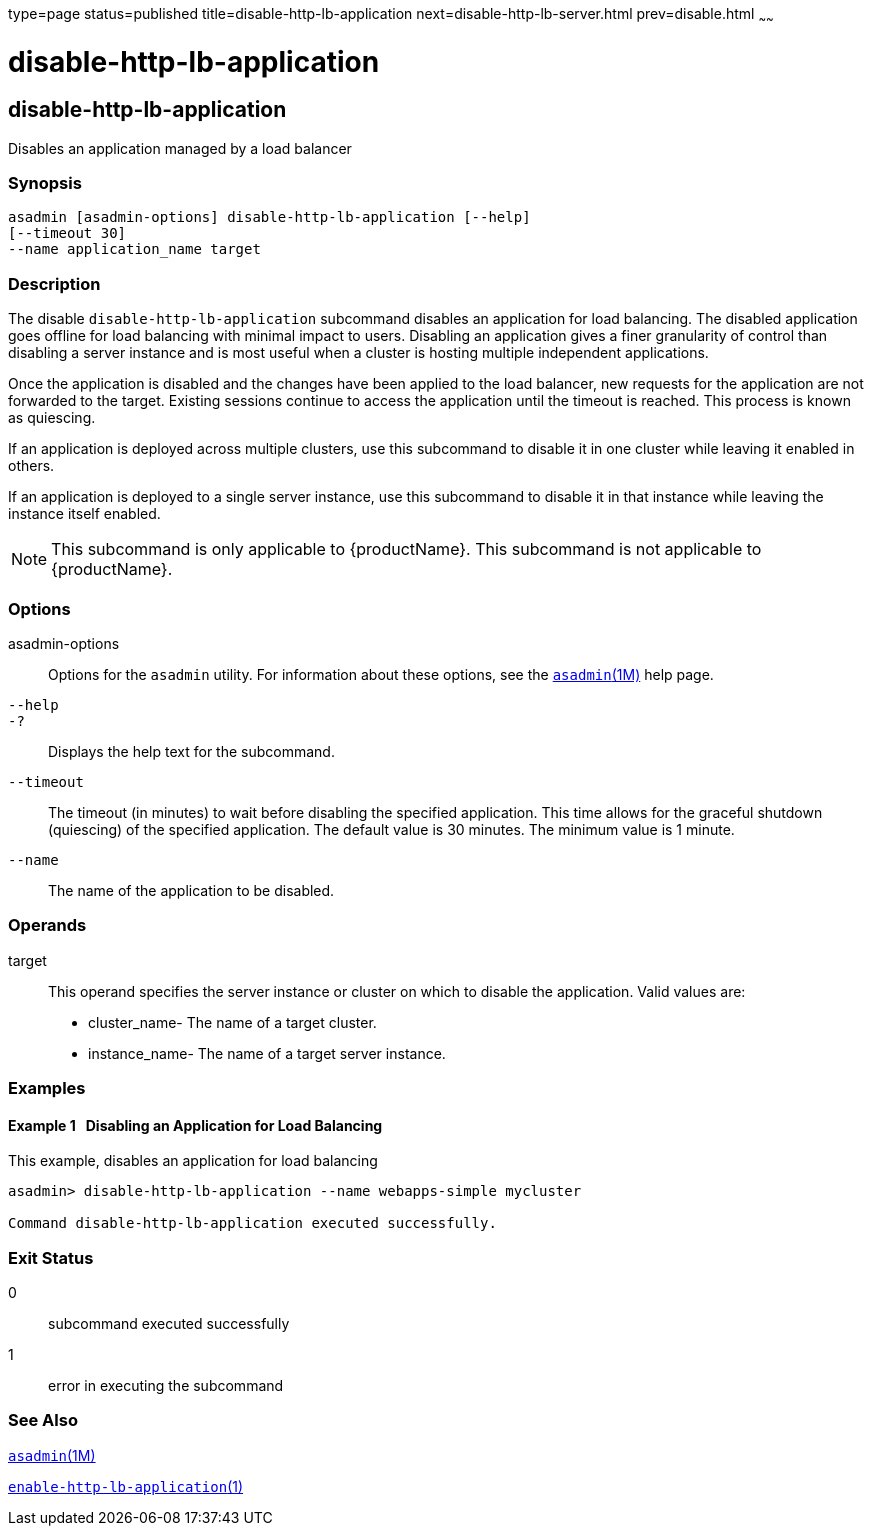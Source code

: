 type=page
status=published
title=disable-http-lb-application
next=disable-http-lb-server.html
prev=disable.html
~~~~~~

= disable-http-lb-application

[[disable-http-lb-application-1]][[GSRFM00118]][[disable-http-lb-application]]

== disable-http-lb-application

Disables an application managed by a load balancer

[[sthref1047]]

=== Synopsis

[source]
----
asadmin [asadmin-options] disable-http-lb-application [--help]
[--timeout 30]
--name application_name target
----

[[sthref1048]]

=== Description

The disable `disable-http-lb-application` subcommand disables an
application for load balancing. The disabled application goes offline
for load balancing with minimal impact to users. Disabling an
application gives a finer granularity of control than disabling a server
instance and is most useful when a cluster is hosting multiple
independent applications.

Once the application is disabled and the changes have been applied to
the load balancer, new requests for the application are not forwarded to
the target. Existing sessions continue to access the application until
the timeout is reached. This process is known as quiescing.

If an application is deployed across multiple clusters, use this
subcommand to disable it in one cluster while leaving it enabled in
others.

If an application is deployed to a single server instance, use this
subcommand to disable it in that instance while leaving the instance
itself enabled.


[NOTE]
====
This subcommand is only applicable to {productName}. This
subcommand is not applicable to {productName}.
====


[[sthref1049]]

=== Options

asadmin-options::
  Options for the `asadmin` utility. For information about these
  options, see the link:asadmin.html#asadmin-1m[`asadmin`(1M)] help page.
`--help`::
`-?`::
  Displays the help text for the subcommand.
`--timeout`::
  The timeout (in minutes) to wait before disabling the specified
  application. This time allows for the graceful shutdown (quiescing) of
  the specified application. The default value is 30 minutes. The
  minimum value is 1 minute.
`--name`::
  The name of the application to be disabled.

[[sthref1050]]

=== Operands

target::
  This operand specifies the server instance or cluster on which to
  disable the application. Valid values are:

  * cluster_name- The name of a target cluster.
  * instance_name- The name of a target server instance.

[[sthref1051]]

=== Examples

[[GSRFM592]][[sthref1052]]

==== Example 1   Disabling an Application for Load Balancing

This example, disables an application for load balancing

[source]
----
asadmin> disable-http-lb-application --name webapps-simple mycluster

Command disable-http-lb-application executed successfully.
----

[[sthref1053]]

=== Exit Status

0::
  subcommand executed successfully
1::
  error in executing the subcommand

[[sthref1054]]

=== See Also

link:asadmin.html#asadmin-1m[`asadmin`(1M)]

link:enable-http-lb-application.html#enable-http-lb-application-1[`enable-http-lb-application`(1)]


